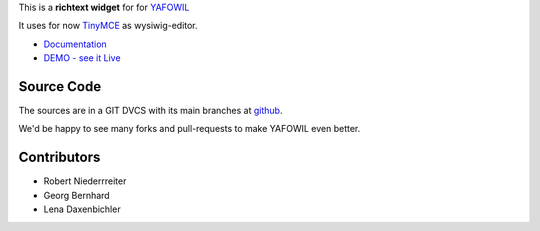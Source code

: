 This is a **richtext widget** for for `YAFOWIL 
<http://pypi.python.org/pypi/yafowil>`_ 

It uses for now `TinyMCE <http://www.tinymce.com/>`_ as wysiwig-editor.

- `Documentation <http://docs.yafowil.info/en/latest/blueprints.html#richtext>`_
- `DEMO - see it Live <http://demo.yafowil.info/++widget++yafowil.widget.richtext/index.html>`_


Source Code
===========

The sources are in a GIT DVCS with its main branches at
`github <http://github.com/conestack/yafowil.widget.richtext>`_.

We'd be happy to see many forks and pull-requests to make YAFOWIL even better.


Contributors
============

- Robert Niederrreiter

- Georg Bernhard

- Lena Daxenbichler
